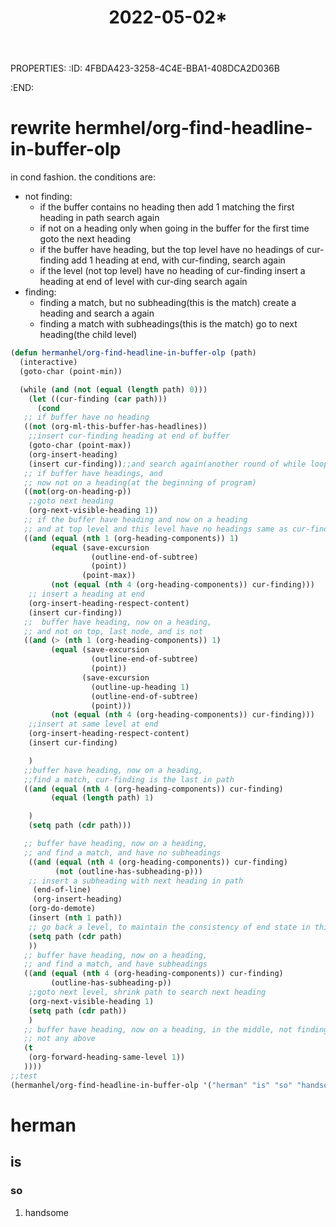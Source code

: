 PROPERTIES:
:ID:       4FBDA423-3258-4C4E-BBA1-408DCA2D036B
:END:
#+title: 2022-05-02*
#+HUGO_SECTION:daily
#+filetags: :draft:
#+filetags: :draft:
* rewrite hermhel/org-find-headline-in-buffer-olp
in cond fashion.
the conditions are:
+ not finding:
  + if the buffer contains no heading
    then add 1 matching the first heading in path
    search again
  + if not on a heading
    only when going in the buffer for the first time
    goto the next heading
  + if the buffer have heading, but the top level have no headings of cur-finding
    add 1 heading at end, with cur-finding,
    search again
  + if the level (not top level) have no heading of cur-finding
    insert a heading at end of level with cur-ding
    search again
    
+ finding:
  + finding a match, but no subheading(this is the match)
    create a heading and search a again
  + finding a match with subheadings(this is the match)
    go to next heading(the child level)
#+begin_src emacs-lisp
    (defun hermanhel/org-find-headline-in-buffer-olp (path)
      (interactive)
      (goto-char (point-min))
    
      (while (and (not (equal (length path) 0)))
        (let ((cur-finding (car path)))
          (cond
       ;; if buffer have no heading
       ((not (org-ml-this-buffer-has-headlines))
        ;;insert cur-finding heading at end of buffer
        (goto-char (point-max))
        (org-insert-heading)
        (insert cur-finding));;and search again(another round of while loop)
       ;; if buffer have headings, and
       ;; now not on a heading(at the beginning of program)
       ((not(org-on-heading-p))
        ;;goto next heading
        (org-next-visible-heading 1))
       ;; if the buffer have heading and now on a heading
       ;; and at top level and this level have no headings same as cur-finding(last node and is not)
       ((and (equal (nth 1 (org-heading-components)) 1)
             (equal (save-excursion
                      (outline-end-of-subtree)
                      (point))
                    (point-max))
             (not (equal (nth 4 (org-heading-components)) cur-finding)))
        ;; insert a heading at end
        (org-insert-heading-respect-content)
        (insert cur-finding))
       ;;  buffer have heading, now on a heading,
       ;; and not on top, last node, and is not
       ((and (> (nth 1 (org-heading-components)) 1)
             (equal (save-excursion
                      (outline-end-of-subtree)
                      (point))
                    (save-excursion
                      (outline-up-heading 1)
                      (outline-end-of-subtree)
                      (point)))
             (not (equal (nth 4 (org-heading-components)) cur-finding)))
        ;;insert at same level at end
        (org-insert-heading-respect-content)
        (insert cur-finding)
    
        )
       ;;buffer have heading, now on a heading,
       ;;find a match, cur-finding is the last in path
       ((and (equal (nth 4 (org-heading-components)) cur-finding)
             (equal (length path) 1)
             
        )
        (setq path (cdr path)))
    
       ;; buffer have heading, now on a heading,
       ;; and find a match, and have no subheadings
        ((and (equal (nth 4 (org-heading-components)) cur-finding)
              (not (outline-has-subheading-p)))
        ;; insert a subheading with next heading in path
         (end-of-line)
         (org-insert-heading)
        (org-do-demote)
        (insert (nth 1 path))
        ;; go back a level, to maintain the consistency of end state in this cond.
        (setq path (cdr path)
        ))
       ;; buffer have heading, now on a heading,
       ;; and find a match, and have subheadings
       ((and (equal (nth 4 (org-heading-components)) cur-finding)
             (outline-has-subheading-p))
        ;;goto next level, shrink path to search next heading
        (org-next-visible-heading 1)
        (setq path (cdr path))
        )
       ;; buffer have heading, now on a heading, in the middle, not finding it,
       ;; not any above
       (t
        (org-forward-heading-same-level 1))
       ))))
    ;;test
    (hermanhel/org-find-headline-in-buffer-olp '("herman" "is" "so" "handsome"))
#+end_src
* herman
** is
*** so
**** handsome

